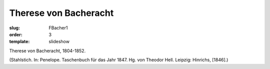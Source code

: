 Therese von Bacheracht
======================

:slug: FBacher1
:order: 3
:template: slideshow

Therese von Bacheracht, 1804-1852.

.. class:: source

  (Stahlstich. In: Penelope. Taschenbuch für das Jahr 1847. Hg. von Theodor Hell. Leipzig: Hinrichs, [1846].)
